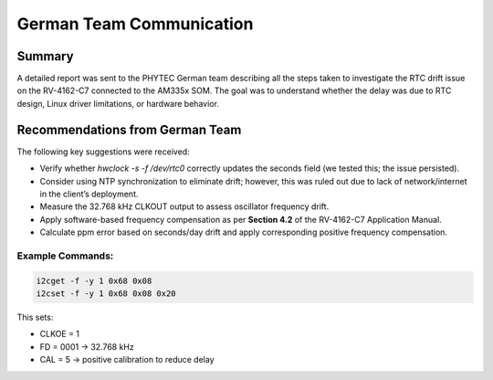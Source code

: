 German Team Communication
=========================

Summary
-------

A detailed report was sent to the PHYTEC German team describing all the steps taken to investigate the RTC drift issue on the RV-4162-C7 connected to the AM335x SOM. The goal was to understand whether the delay was due to RTC design, Linux driver limitations, or hardware behavior.

Recommendations from German Team
--------------------------------

The following key suggestions were received:

- Verify whether `hwclock -s -f /dev/rtc0` correctly updates the seconds field (we tested this; the issue persisted).
- Consider using NTP synchronization to eliminate drift; however, this was ruled out due to lack of network/internet in the client’s deployment.
- Measure the 32.768 kHz CLKOUT output to assess oscillator frequency drift.
- Apply software-based frequency compensation as per **Section 4.2** of the RV-4162-C7 Application Manual.
- Calculate ppm error based on seconds/day drift and apply corresponding positive frequency compensation.

Example Commands: 
^^^^^^^^^^^^^^^^^

.. code-block:: bash

   i2cget -f -y 1 0x68 0x08
   i2cset -f -y 1 0x68 0x08 0x20

This sets:

- CLKOE = 1
- FD = 0001 → 32.768 kHz
- CAL = 5 → positive calibration to reduce delay


